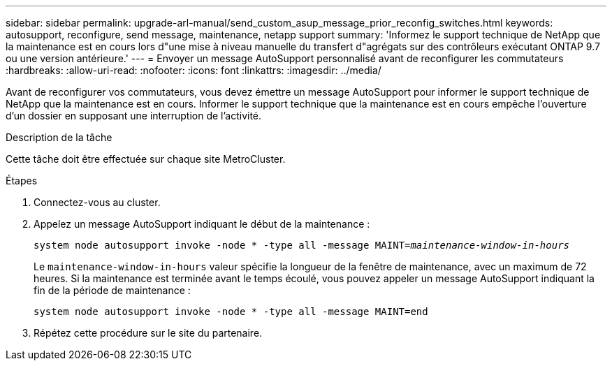 ---
sidebar: sidebar 
permalink: upgrade-arl-manual/send_custom_asup_message_prior_reconfig_switches.html 
keywords: autosupport, reconfigure, send message, maintenance, netapp support 
summary: 'Informez le support technique de NetApp que la maintenance est en cours lors d"une mise à niveau manuelle du transfert d"agrégats sur des contrôleurs exécutant ONTAP 9.7 ou une version antérieure.' 
---
= Envoyer un message AutoSupport personnalisé avant de reconfigurer les commutateurs
:hardbreaks:
:allow-uri-read: 
:nofooter: 
:icons: font
:linkattrs: 
:imagesdir: ../media/


[role="lead"]
Avant de reconfigurer vos commutateurs, vous devez émettre un message AutoSupport pour informer le support technique de NetApp que la maintenance est en cours. Informer le support technique que la maintenance est en cours empêche l'ouverture d'un dossier en supposant une interruption de l'activité.

.Description de la tâche
Cette tâche doit être effectuée sur chaque site MetroCluster.

.Étapes
. Connectez-vous au cluster.
. Appelez un message AutoSupport indiquant le début de la maintenance :
+
`system node autosupport invoke -node * -type all -message MAINT=_maintenance-window-in-hours_`

+
Le `maintenance-window-in-hours` valeur spécifie la longueur de la fenêtre de maintenance, avec un maximum de 72 heures. Si la maintenance est terminée avant le temps écoulé, vous pouvez appeler un message AutoSupport indiquant la fin de la période de maintenance :

+
`system node autosupport invoke -node * -type all -message MAINT=end`

. Répétez cette procédure sur le site du partenaire.

